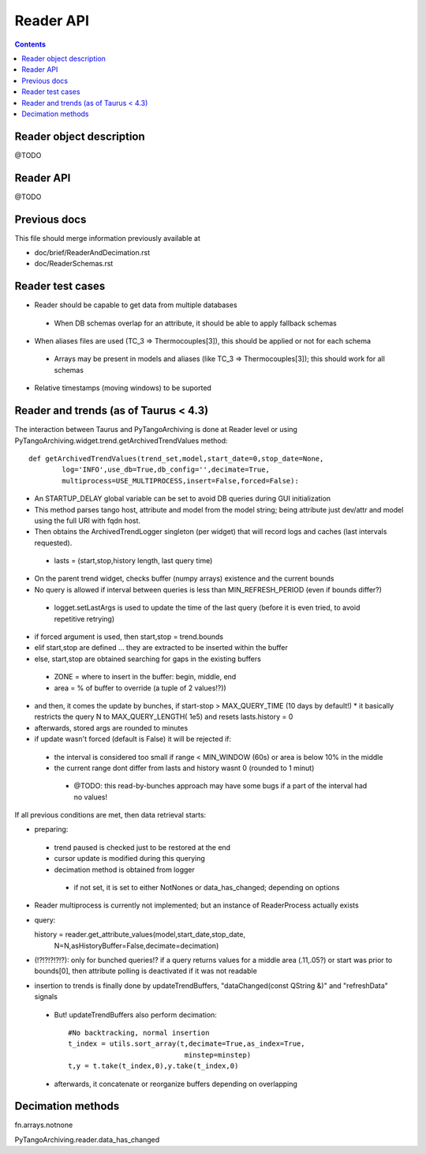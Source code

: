 Reader API
==========

.. contents::

Reader object description
-------------------------

@TODO

Reader API
----------

@TODO

Previous docs
-------------

This file should merge information previously available at

* doc/brief/ReaderAndDecimation.rst
* doc/ReaderSchemas.rst

Reader test cases
-----------------

* Reader should be capable to get data from multiple databases
 * When DB schemas overlap for an attribute, it should be able to apply fallback schemas
* When aliases files are used  (TC_3 => Thermocouples[3]), this should be applied or not for each schema
 * Arrays may be present in models and aliases (like TC_3 => Thermocouples[3]); this should work for all schemas
* Relative timestamps (moving windows) to be suported

Reader and trends (as of Taurus < 4.3)
--------------------------------------

The interaction between Taurus and PyTangoArchiving is done at Reader level or using PyTangoArchiving.widget.trend.getArchivedTrendValues method:

::

    def getArchivedTrendValues(trend_set,model,start_date=0,stop_date=None,
            log='INFO',use_db=True,db_config='',decimate=True,
            multiprocess=USE_MULTIPROCESS,insert=False,forced=False):

* An STARTUP_DELAY global variable can be set to avoid DB queries during GUI initialization
* This method parses tango host, attribute and model from the model string; being attribute just dev/attr and model using the full URI with fqdn host.
* Then obtains the ArchivedTrendLogger singleton (per widget) that will record logs and caches (last intervals requested).
 * lasts = (start,stop,history length, last query time)
* On the parent trend widget, checks buffer (numpy arrays) existence and the current bounds

* No query is allowed if interval between queries is less than MIN_REFRESH_PERIOD (even if bounds differ?)
 * logget.setLastArgs is used to update the time of the last query (before it is even tried, to avoid repetitive retrying)

* if forced argument is used, then start,stop = trend.bounds
* elif start,stop are defined ... they are extracted to be inserted within the buffer
* else, start,stop are obtained searching for gaps in the existing buffers
 * ZONE = where to insert in the buffer: begin, middle, end
 * area = % of buffer to override (a tuple of 2 values!?))

* and then, it comes the update by bunches, if start-stop > MAX_QUERY_TIME (10 days by default!)
  * it basically restricts the query N to MAX_QUERY_LENGTH( 1e5) and resets lasts.history = 0
  
* afterwards, stored args are rounded to minutes

* if update wasn't forced (default is False) it will be rejected if:
 * the interval is considered too small if range < MIN_WINDOW (60s) or area is below 10% in the middle
 * the current range dont differ from lasts and history wasnt 0 (rounded to 1 minut)
  * @TODO: this read-by-bunches approach may have some bugs if a part of the interval had no values!
 
If all previous conditions are met, then data retrieval starts:

* preparing:
 * trend paused is checked just to be restored at the end
 * cursor update is modified during this querying
 * decimation method is obtained from logger
  * if not set, it is set to either NotNones or data_has_changed; depending on options

* Reader multiprocess is currently not implemented; but an instance of ReaderProcess actually exists
* query::

  history = reader.get_attribute_values(model,start_date,stop_date,
                N=N,asHistoryBuffer=False,decimate=decimation)
                
* (!?!?!?!?!?): only for bunched queries!? if a query returns values for a middle area (.11,.05?) or start was prior to bounds[0], then attribute polling is deactivated if it was not readable 

* insertion to trends is finally done by updateTrendBuffers, "dataChanged(const QString &)" and "refreshData" signals
 * But! updateTrendBuffers also perform decimation::

                #No backtracking, normal insertion
                t_index = utils.sort_array(t,decimate=True,as_index=True,
                                            minstep=minstep)
                t,y = t.take(t_index,0),y.take(t_index,0)   
                
 * afterwards, it concatenate or reorganize buffers depending on overlapping                 

Decimation methods
------------------

fn.arrays.notnone

PyTangoArchiving.reader.data_has_changed


 
